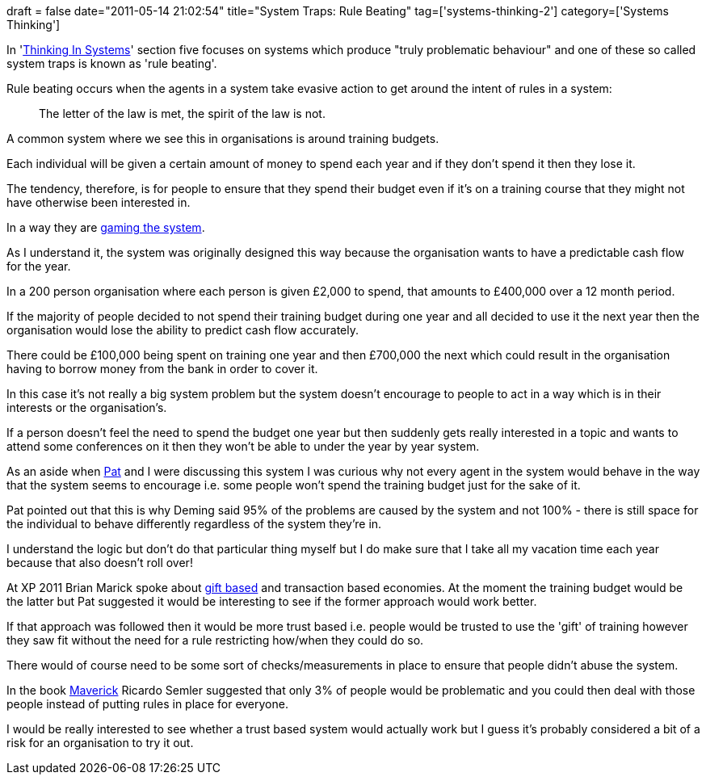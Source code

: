 +++
draft = false
date="2011-05-14 21:02:54"
title="System Traps: Rule Beating"
tag=['systems-thinking-2']
category=['Systems Thinking']
+++

In 'http://www.amazon.com/Thinking-Systems-Donella-H-Meadows/dp/1603580557[Thinking In Systems]' section five focuses on systems which produce "truly problematic behaviour" and one of these so called system traps is known as 'rule beating'.

Rule beating occurs when the agents in a system take evasive action to get around the intent of rules in a system:

____
The letter of the law is met, the spirit of the law is not.
____

A common system where we see this in organisations is around training budgets.

Each individual will be given a certain amount of money to spend each year and if they don't spend it then they lose it.

The tendency, therefore, is for people to ensure that they spend their budget even if it's on a training course that they might not have otherwise been interested in.

In a way they are http://qconlondon.com/dl/qcon-london-2011/slides/LizKeogh_LearningAndPerverseIncentivesTheEvilHat.pdf[gaming the system].

As I understand it, the system was originally designed this way because the organisation wants to have a predictable cash flow for the year.

In a 200 person organisation where each person is given £2,000 to spend, that amounts to £400,000 over a 12 month period.

If the majority of people decided to not spend their training budget during one year and all decided to use it the next year then the organisation would lose the ability to predict cash flow accurately.

There could be £100,000 being spent on training one year and then £700,000 the next which could result in the organisation having to borrow money from the bank in order to cover it.

In this case it's not really a big system problem but the system doesn't encourage to people to act in a way which is in their interests or the organisation's.

If a person doesn't feel the need to spend the budget one year but then suddenly gets really interested in a topic and wants to attend some conferences on it then they won't be able to under the year by year system.

As an aside when http://www.thekua.com/atwork[Pat] and I were discussing this system I was curious why not every agent in the system would behave in the way that the system seems to encourage i.e. some people won't spend the training budget just for the sake of it.

Pat pointed out that this is why Deming said 95% of the problems are caused by the system and not 100% - there is still space for the individual to behave differently regardless of the system they're in.

I understand the logic but don't do that particular thing myself but I do make sure that I take all my vacation time each year because that also doesn't roll over!

At XP 2011 Brian Marick spoke about http://en.wikipedia.org/wiki/Gift_economy[gift based] and transaction based economies. At the moment the training budget would be the latter but Pat suggested it would be interesting to see if the former approach would work better.

If that approach was followed then it would be more trust based i.e. people would be trusted to use the 'gift' of training however they saw fit without the need for a rule restricting how/when they could do so.

There would of course need to be some sort of checks/measurements in place to ensure that people didn't abuse the system.

In the book http://www.amazon.com/Maverick-Success-Behind-Unusual-Workplace/dp/0446670553/ref=sr_1_4?ie=UTF8&qid=1305405545&sr=8-4[Maverick] Ricardo Semler suggested that only 3% of people would be problematic and you could then deal with those people instead of putting rules in place for everyone.

I would be really interested to see whether a trust based system would actually work but I guess it's probably considered a bit of a risk for an organisation to try it out.

